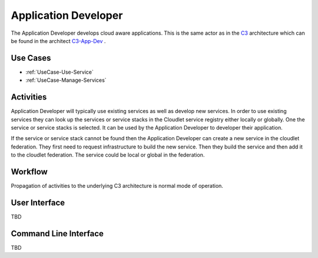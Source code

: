 .. _Actor-Application-Developer:

Application Developer
=====================

.. _C3: http://c3.readthedocs.io
.. _C3-App-Dev: http://c3.readthedocs.io/en/latest/Actors/ApplicationDeveloper/Actor-ApplicationDeveloper.html

The Application Developer develops cloud aware applications. This is the same actor as in the C3_ architecture which
can be found in the architect C3-App-Dev_ .

Use Cases
---------

* :ref:`UseCase-Use-Service`
* :ref:`UseCase-Manage-Services`

.. image:: UseCases.png

Activities
----------

Application Developer will typically use existing services as well as develop new services.
In order to use existing services they can look up the services or service stacks in the Cloudlet
service registry either locally or globally. One the service or service stacks is selected. It
can be used by the Application Developer to developer their application.

If the service or service stack cannot be found then the Application Developer can create a new service in the
cloudlet federation. They first need to request infrastructure to build the new service.
Then they build the service and then add it to the cloudlet federation. The service could be
local or global in the federation.

.. image:: Activity.png

Workflow
--------

Propagation of activities to the underlying C3 architecture is normal mode of operation.

.. image:: Workflow.png

User Interface
--------------

TBD

Command Line Interface
----------------------

TBD

